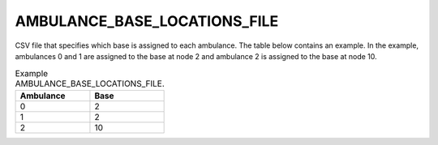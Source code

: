 AMBULANCE_BASE_LOCATIONS_FILE
=============================

CSV file that specifies which base is assigned to each ambulance. The table below contains an example. In the example, ambulances 0 and 1 are assigned to the base at node 2 and ambulance 2 is assigned to the base at node 10.

.. list-table:: Example AMBULANCE_BASE_LOCATIONS_FILE.
   :widths: 5 5
   :header-rows: 1

   * - Ambulance
     - Base
   * - 0
     - 2
   * - 1
     - 2
   * - 2
     - 10